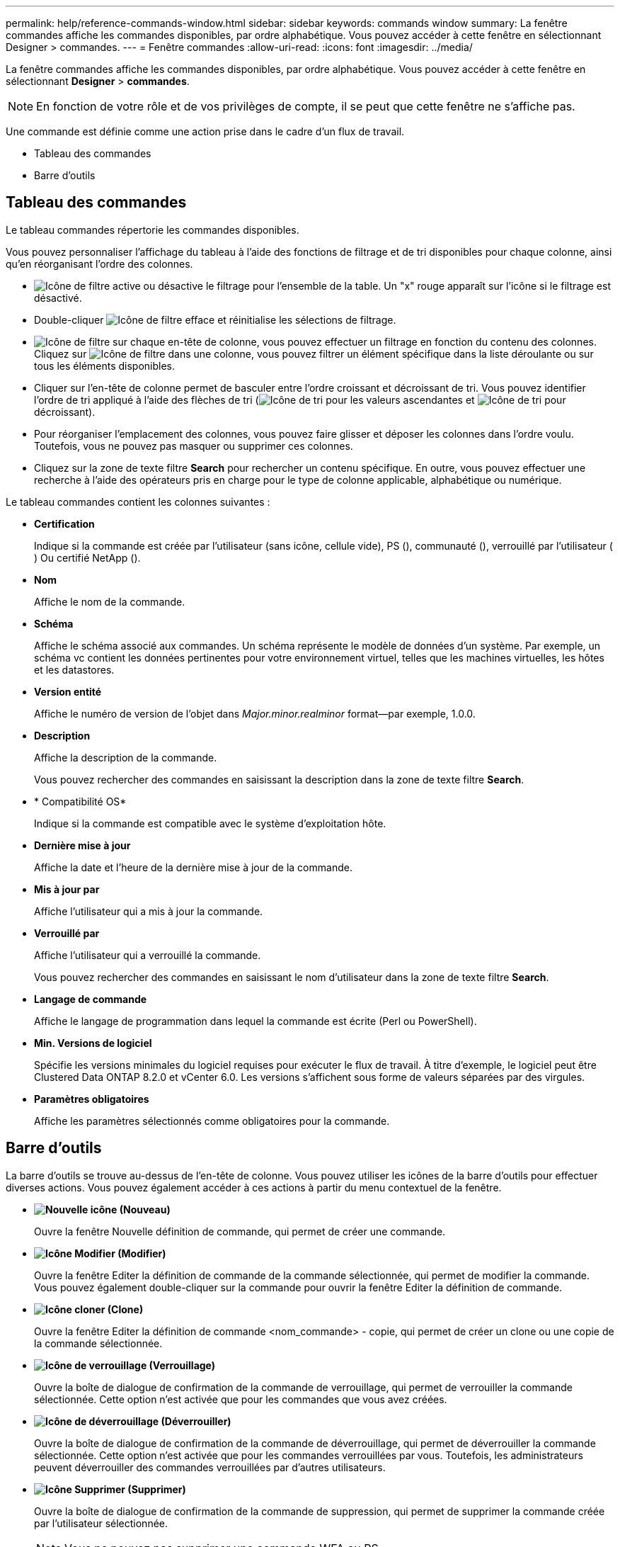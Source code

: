 ---
permalink: help/reference-commands-window.html 
sidebar: sidebar 
keywords: commands window 
summary: La fenêtre commandes affiche les commandes disponibles, par ordre alphabétique. Vous pouvez accéder à cette fenêtre en sélectionnant Designer > commandes. 
---
= Fenêtre commandes
:allow-uri-read: 
:icons: font
:imagesdir: ../media/


[role="lead"]
La fenêtre commandes affiche les commandes disponibles, par ordre alphabétique. Vous pouvez accéder à cette fenêtre en sélectionnant *Designer* > *commandes*.


NOTE: En fonction de votre rôle et de vos privilèges de compte, il se peut que cette fenêtre ne s'affiche pas.

Une commande est définie comme une action prise dans le cadre d'un flux de travail.

* Tableau des commandes
* Barre d'outils




== Tableau des commandes

Le tableau commandes répertorie les commandes disponibles.

Vous pouvez personnaliser l'affichage du tableau à l'aide des fonctions de filtrage et de tri disponibles pour chaque colonne, ainsi qu'en réorganisant l'ordre des colonnes.

* image:../media/filter_icon_wfa.gif["Icône de filtre"] active ou désactive le filtrage pour l'ensemble de la table. Un "x" rouge apparaît sur l'icône si le filtrage est désactivé.
* Double-cliquer image:../media/filter_icon_wfa.gif["Icône de filtre"] efface et réinitialise les sélections de filtrage.
* image:../media/wfa_filter_icon.gif["Icône de filtre"] sur chaque en-tête de colonne, vous pouvez effectuer un filtrage en fonction du contenu des colonnes. Cliquez sur image:../media/wfa_filter_icon.gif["Icône de filtre"] dans une colonne, vous pouvez filtrer un élément spécifique dans la liste déroulante ou sur tous les éléments disponibles.
* Cliquer sur l'en-tête de colonne permet de basculer entre l'ordre croissant et décroissant de tri. Vous pouvez identifier l'ordre de tri appliqué à l'aide des flèches de tri (image:../media/wfa_sortarrow_up_icon.gif["Icône de tri"] pour les valeurs ascendantes et image:../media/wfa_sortarrow_down_icon.gif["Icône de tri"] pour décroissant).
* Pour réorganiser l'emplacement des colonnes, vous pouvez faire glisser et déposer les colonnes dans l'ordre voulu. Toutefois, vous ne pouvez pas masquer ou supprimer ces colonnes.
* Cliquez sur la zone de texte filtre *Search* pour rechercher un contenu spécifique. En outre, vous pouvez effectuer une recherche à l'aide des opérateurs pris en charge pour le type de colonne applicable, alphabétique ou numérique.


Le tableau commandes contient les colonnes suivantes :

* *Certification*
+
Indique si la commande est créée par l'utilisateur (sans icône, cellule vide), PS (image:../media/ps_certified_icon_wfa.gif[""]), communauté (image:../media/community_certification.gif[""]), verrouillé par l'utilisateur (image:../media/lock_icon_wfa.gif[""]) Ou certifié NetApp (image:../media/netapp_certified.gif[""]).

* *Nom*
+
Affiche le nom de la commande.

* *Schéma*
+
Affiche le schéma associé aux commandes. Un schéma représente le modèle de données d'un système. Par exemple, un schéma vc contient les données pertinentes pour votre environnement virtuel, telles que les machines virtuelles, les hôtes et les datastores.

* *Version entité*
+
Affiche le numéro de version de l'objet dans _Major.minor.realminor_ format--par exemple, 1.0.0.

* *Description*
+
Affiche la description de la commande.

+
Vous pouvez rechercher des commandes en saisissant la description dans la zone de texte filtre *Search*.

* * Compatibilité OS*
+
Indique si la commande est compatible avec le système d'exploitation hôte.

* *Dernière mise à jour*
+
Affiche la date et l'heure de la dernière mise à jour de la commande.

* *Mis à jour par*
+
Affiche l'utilisateur qui a mis à jour la commande.

* *Verrouillé par*
+
Affiche l'utilisateur qui a verrouillé la commande.

+
Vous pouvez rechercher des commandes en saisissant le nom d'utilisateur dans la zone de texte filtre *Search*.

* *Langage de commande*
+
Affiche le langage de programmation dans lequel la commande est écrite (Perl ou PowerShell).

* *Min. Versions de logiciel*
+
Spécifie les versions minimales du logiciel requises pour exécuter le flux de travail. À titre d'exemple, le logiciel peut être Clustered Data ONTAP 8.2.0 et vCenter 6.0. Les versions s'affichent sous forme de valeurs séparées par des virgules.

* *Paramètres obligatoires*
+
Affiche les paramètres sélectionnés comme obligatoires pour la commande.





== Barre d'outils

La barre d'outils se trouve au-dessus de l'en-tête de colonne. Vous pouvez utiliser les icônes de la barre d'outils pour effectuer diverses actions. Vous pouvez également accéder à ces actions à partir du menu contextuel de la fenêtre.

* *image:../media/new_wfa_icon.gif["Nouvelle icône"] (Nouveau)*
+
Ouvre la fenêtre Nouvelle définition de commande, qui permet de créer une commande.

* *image:../media/edit_wfa_icon.gif["Icône Modifier"] (Modifier)*
+
Ouvre la fenêtre Editer la définition de commande de la commande sélectionnée, qui permet de modifier la commande. Vous pouvez également double-cliquer sur la commande pour ouvrir la fenêtre Editer la définition de commande.

* *image:../media/clone_wfa_icon.gif["Icône cloner"] (Clone)*
+
Ouvre la fenêtre Editer la définition de commande <nom_commande> - copie, qui permet de créer un clone ou une copie de la commande sélectionnée.

* *image:../media/lock_wfa_icon.gif["Icône de verrouillage"] (Verrouillage)*
+
Ouvre la boîte de dialogue de confirmation de la commande de verrouillage, qui permet de verrouiller la commande sélectionnée. Cette option n'est activée que pour les commandes que vous avez créées.

* *image:../media/unlock_wfa_icon.gif["Icône de déverrouillage"] (Déverrouiller)*
+
Ouvre la boîte de dialogue de confirmation de la commande de déverrouillage, qui permet de déverrouiller la commande sélectionnée. Cette option n'est activée que pour les commandes verrouillées par vous. Toutefois, les administrateurs peuvent déverrouiller des commandes verrouillées par d'autres utilisateurs.

* *image:../media/delete_wfa_icon.gif["Icône Supprimer"] (Supprimer)*
+
Ouvre la boîte de dialogue de confirmation de la commande de suppression, qui permet de supprimer la commande créée par l'utilisateur sélectionnée.

+

NOTE: Vous ne pouvez pas supprimer une commande WFA ou PS.

* *image:../media/export_wfa_icon.gif["Icône Exporter"] (Exportation)*
+
Permet d'exporter la commande créée par l'utilisateur sélectionnée.

+

NOTE: Vous ne pouvez pas exporter une commande WFA ou PS.

* *image:../media/test_wfa_icon.gif["icône de test"] (Test)*
+
Ouvre la commande de test <CommandName> dans la boîte de dialogue <ScriptLanguage>, qui vous permet de tester la commande sélectionnée.

* *image:../media/add_to_pack.png["icône ajouter au pack"] (Ajouter au pack)*
+
Ouvre la boîte de dialogue commande Ajouter au pack, qui permet d'ajouter la commande et ses entités fiables à un pack, modifiable.

+

NOTE: La fonction Ajouter au pack est activée uniquement pour les commandes pour lesquelles la certification est définie sur aucune.

* *image:../media/remove_from_pack.png["icône supprimer du pack"] (Retirer du paquet)*
+
Ouvre la boîte de dialogue commande Supprimer du pack pour la commande sélectionnée, qui vous permet de supprimer ou de supprimer la commande du pack.

+

NOTE: La fonction Supprimer du pack n'est activée que pour les commandes pour lesquelles la certification est définie sur aucune.


